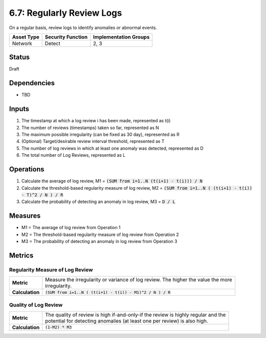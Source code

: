 6.7: Regularly Review Logs
=========================================================
On a regular basis, review logs to identify anomalies or abnormal events.

.. list-table::
	:header-rows: 1

	* - Asset Type 
	  - Security Function
	  - Implementation Groups
	* - Network
	  - Detect
	  - 2, 3

Status
------
Draft

Dependencies
------------
* TBD

Inputs
------
#. The timestamp at which a log review i has been made, represented as t(i)
#. The number of reviews (timestamps) taken so far, represented as N
#. The maximum possible irregularity (can be fixed as 30 day), represented as R
#. (Optional) Target/desirable review interval threshold, represented as T
#. The number of log reviews in which at least one anomaly was detected, represented as D
#. The total number of Log Reviews, represented as L

Operations
----------
#. Calculate the average of log review, M1 = :code:`(SUM from i=1..N (t(i+1) - t(i))) / N`
#. Calculate the threshold-based regularity measure of log review, M2 = :code:`(SUM from i=1..N ( (t(i+1) - t(i)) - T)^2 / N ) / R`
#. Calculate the probability of detecting an anomaly in log review, M3 = :code:`D / L`

Measures
--------
* M1 = The average of log review from Operation 1
* M2 = The threshold-based regularity measure of log review from Operation 2
* M3 = The probability of detecting an anomaly in log review from Operation 3

Metrics
-------

Regularity Measure of Log Review
^^^^^^^^^^^^^^^^^^^^^^^^^^^^^^^^
.. list-table::

	* - **Metric**
	  - | Measure the irregularity or variance of log review.  The higher the value the more
	    | irregularity.
	* - **Calculation**
	  - :code:`(SUM from i=1..N ( (t(i+1) - t(i)) - M1)^2 / N ) / R`

Quality of Log Review
^^^^^^^^^^^^^^^^^^^^^
.. list-table::

	* - **Metric**
	  - | The quality of review is high if-and-only-if the review is highly regular and the 
	    | potential for detecting anomalies (at least one per review) is also high.
	* - **Calculation**
	  - :code:`(1-M2) * M3`


.. history
.. authors
.. license